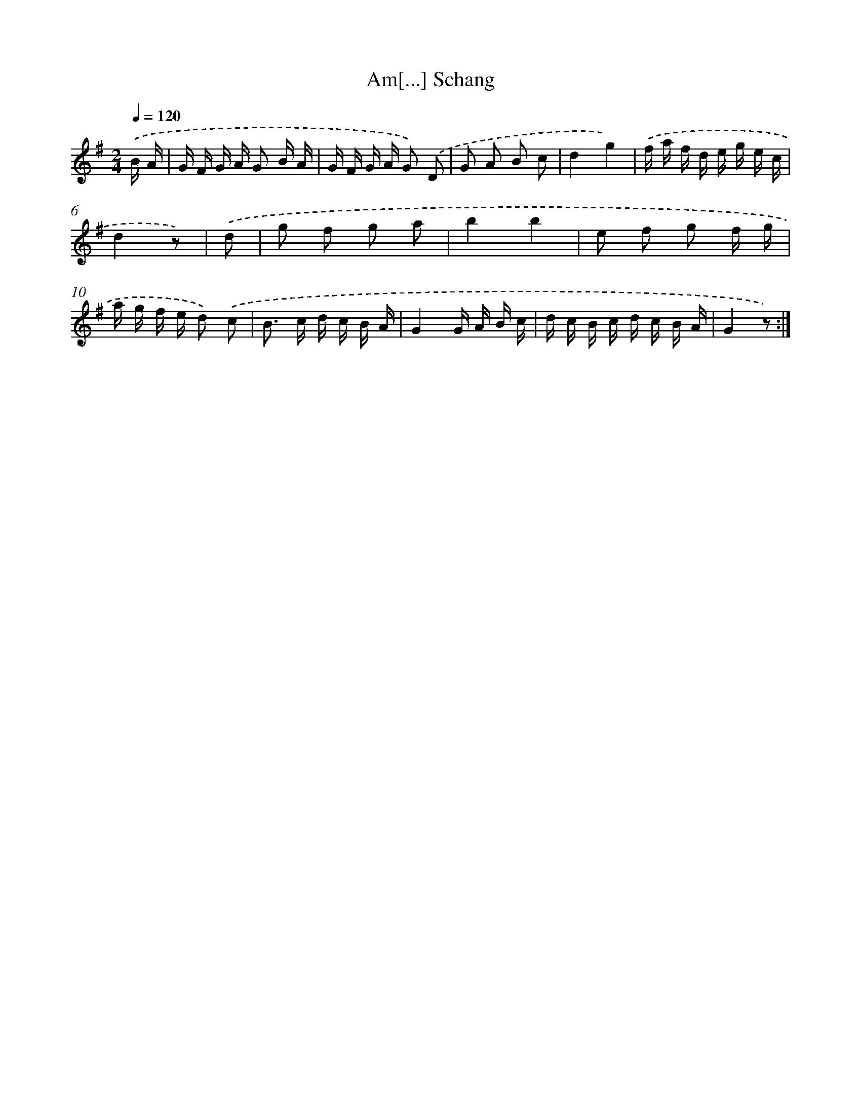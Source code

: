 X: 13923
T: Am[...] Schang
%%abc-version 2.0
%%abcx-abcm2ps-target-version 5.9.1 (29 Sep 2008)
%%abc-creator hum2abc beta
%%abcx-conversion-date 2018/11/01 14:37:39
%%humdrum-veritas 2391124304
%%humdrum-veritas-data 2557005775
%%continueall 1
%%barnumbers 0
L: 1/16
M: 2/4
Q: 1/4=120
K: G clef=treble
.('B A [I:setbarnb 1]|
G F G A G2 B A |
G F G A G2) .('D2 |
G2 A2 B2 c2 |
d4g4) |
.('f a f d e g e c |
d4z2) |
.('d2 [I:setbarnb 7]|
g2 f2 g2 a2 |
b4b4 |
e2 f2 g2 f g |
a g f e d2) .('c2 |
B2> c2 d c B A |
G4G A B c |
d c B c d c B A |
G4z2) :|]

